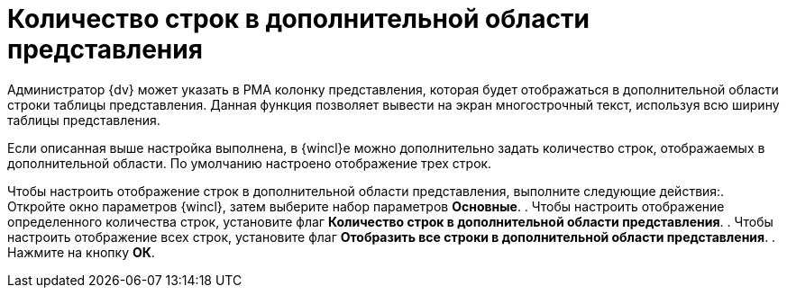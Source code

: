 = Количество строк в дополнительной области представления

Администратор {dv} может указать в РМА колонку представления, которая будет отображаться в дополнительной области строки таблицы представления. Данная функция позволяет вывести на экран многострочный текст, используя всю ширину таблицы представления.

Если описанная выше настройка выполнена, в {wincl}е можно дополнительно задать количество строк, отображаемых в дополнительной области. По умолчанию настроено отображение трех строк.

Чтобы настроить отображение строк в дополнительной области представления, выполните следующие действия:. Откройте окно параметров {wincl}, затем выберите набор параметров *Основные*.
. Чтобы настроить отображение определенного количества строк, установите флаг *Количество строк в дополнительной области представления*.
. Чтобы настроить отображение всех строк, установите флаг *Отобразить все строки в дополнительной области представления*.
. Нажмите на кнопку *ОК*.
